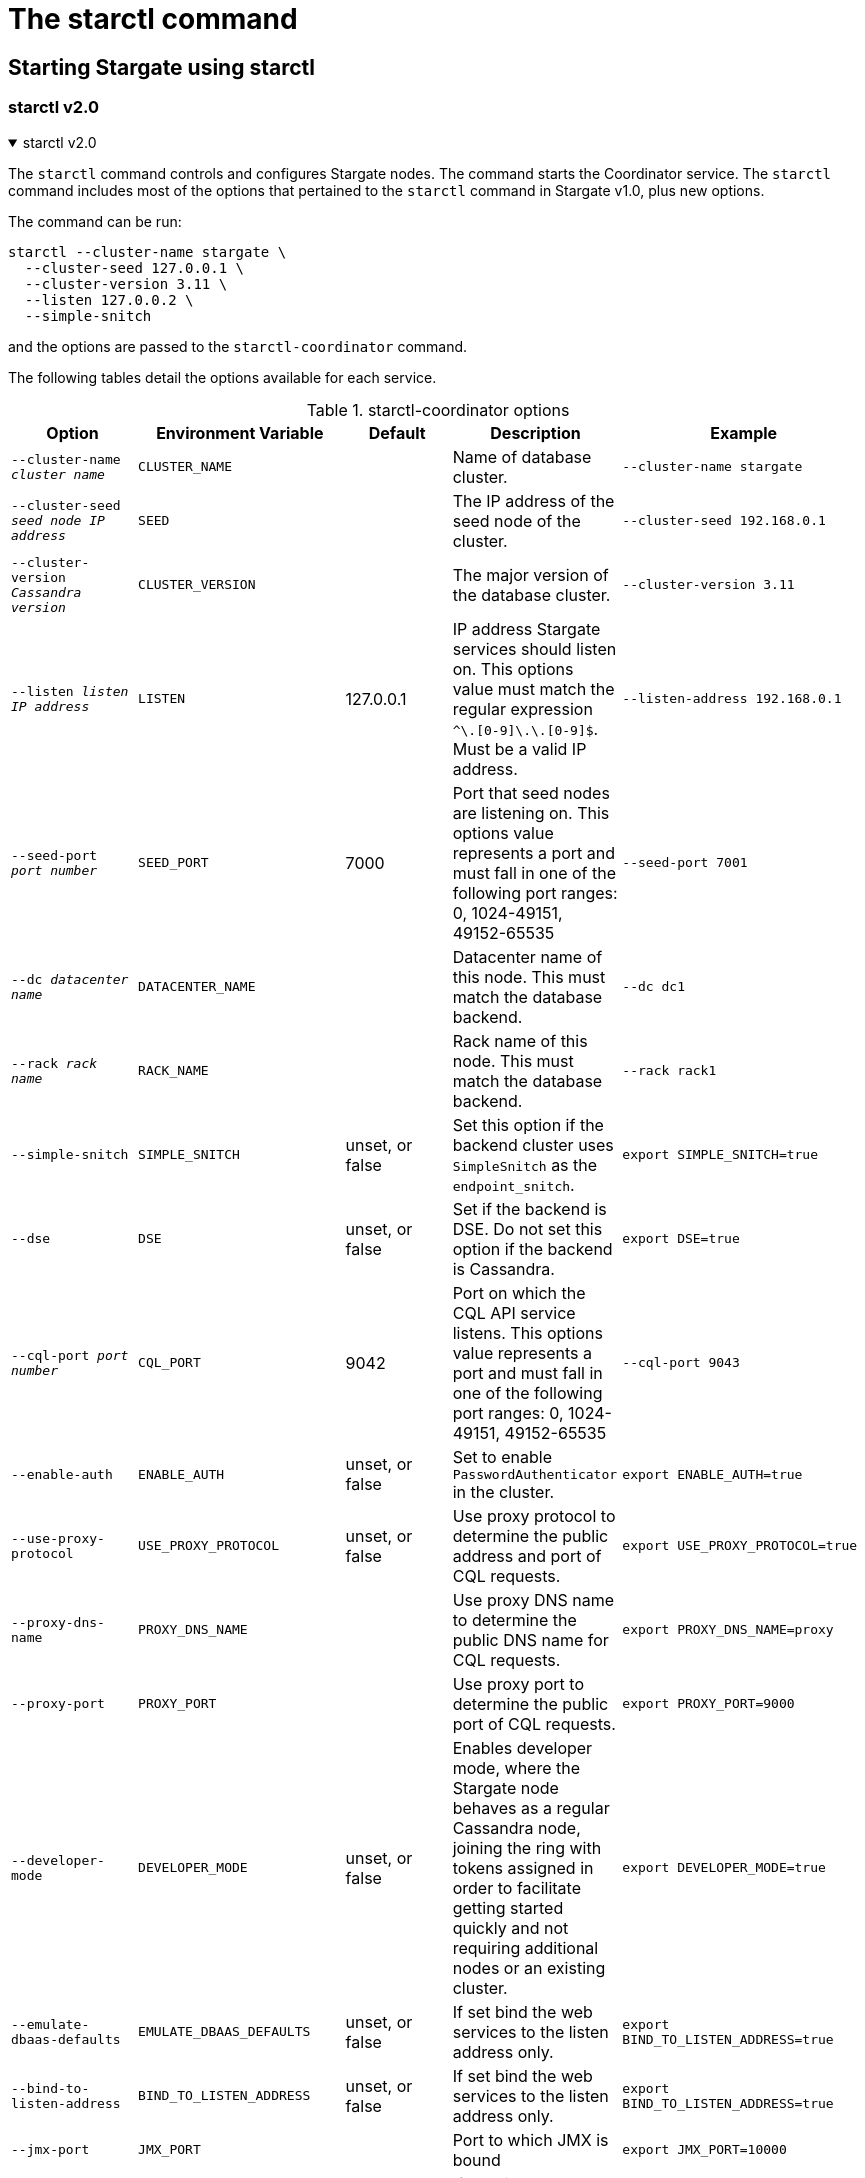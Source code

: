 = The starctl command
:page-tag: stargate,dev,develop

== Starting Stargate using starctl

=== starctl v2.0
.starctl v2.0
[%collapsible%open,asciidoc]
=====

The `starctl` command controls and configures Stargate nodes.
The command starts the Coordinator service.
The `starctl` command includes most of the options that pertained to the `starctl` command in Stargate v1.0, plus new options.

The command can be run:

[source, shell, subs="attributes+"]
----
starctl --cluster-name stargate \
  --cluster-seed 127.0.0.1 \
  --cluster-version 3.11 \
  --listen 127.0.0.2 \
  --simple-snitch
----

and the options are passed to the `starctl-coordinator` command.

// [CAUTION]
// ====
// When Stargate is launched on a host as shown above, it will connect only to Cassandra clusters accessible on the host's network. 
// // LLP 08.26.2022 Change the xref in the next line to match the V2
// To run Stargate in a containerized environment, see the xref:install:install_cass_40.adoc#starting-stargate-with-existing-cassandra-cluster[Installing Stargate with an existing Cassandra cluster] documentation.
// ====

The following tables detail the options available for each service.

.starctl-coordinator options
|===
| Option | Environment Variable | Default | Description | Example

| `--cluster-name _cluster name_`
| `CLUSTER_NAME`
|
| Name of database cluster.
| `--cluster-name stargate`

| `--cluster-seed _seed node IP address_`
| `SEED`
|
| The IP address of the seed node of the cluster.
| `--cluster-seed 192.168.0.1`

| `--cluster-version _Cassandra version_`
| `CLUSTER_VERSION`
|
| The major version of the database cluster.
| `--cluster-version 3.11`

| `--listen _listen IP address_`
| `LISTEN`
| 127.0.0.1
| IP address Stargate services should listen on. This options value must match the regular expression
`^[0-9]+\.[0-9]+\.[0-9]+\.[0-9]+$`. Must be a valid IP address.
| `--listen-address 192.168.0.1`

| `--seed-port _port number_`
| `SEED_PORT`
| 7000
| Port that seed nodes are listening on. This options value represents a port and must fall in one of the following port ranges: 0, 1024-49151, 49152-65535
| `--seed-port 7001`

| `--dc _datacenter name_`
| `DATACENTER_NAME`
|
| Datacenter name of this node. This must match the database backend.
| `--dc dc1`

| `--rack _rack name_`
| `RACK_NAME`
|
| Rack name of this node. This must match the database backend.
| `--rack rack1`

| `--simple-snitch`
| `SIMPLE_SNITCH`
| unset, or false
| Set this option if the backend cluster uses `SimpleSnitch` as the `endpoint_snitch`.
| `export SIMPLE_SNITCH=true`

| `--dse`
| `DSE`
| unset, or false
| Set if the backend is DSE. Do not set this option if the backend is Cassandra.
| `export DSE=true`

| `--cql-port _port number_`
| `CQL_PORT`
| 9042
| Port on which the CQL API service listens. This options value represents a port and must fall in one of the following port ranges: 0, 1024-49151, 49152-65535
| `--cql-port 9043`

| `--enable-auth`
| `ENABLE_AUTH`
| unset, or false
| Set to enable `PasswordAuthenticator` in the cluster.
| `export ENABLE_AUTH=true`

| `--use-proxy-protocol`
| `USE_PROXY_PROTOCOL`
| unset, or false
| Use proxy protocol to determine the public address and port of CQL requests.
| `export USE_PROXY_PROTOCOL=true`

| `--proxy-dns-name`
| `PROXY_DNS_NAME`
| 
| Use proxy DNS name to determine the public DNS name for CQL requests.
| `export PROXY_DNS_NAME=proxy`

| `--proxy-port`
| `PROXY_PORT`
| 
| Use proxy port to determine the public port of CQL requests.
| `export PROXY_PORT=9000`

| `--developer-mode`
| `DEVELOPER_MODE`
| unset, or false
| Enables developer mode, where the Stargate node behaves as a regular Cassandra node, joining the ring with tokens assigned in order to facilitate getting started quickly and not requiring additional nodes or an existing cluster.
| `export DEVELOPER_MODE=true`

|`--emulate-dbaas-defaults`
| `EMULATE_DBAAS_DEFAULTS`
| unset, or false
| If set bind the web services to the listen address only.
| `export BIND_TO_LISTEN_ADDRESS=true`

|`--bind-to-listen-address`
| `BIND_TO_LISTEN_ADDRESS`
| unset, or false
| If set bind the web services to the listen address only.
| `export BIND_TO_LISTEN_ADDRESS=true`

|`--jmx-port`
| `JMX_PORT`
| 
| Port to which JMX is bound
| `export JMX_PORT=10000`

|`--disable-dynamic-snitch`
| `DISABLE_DYNAMIC_SNITCH`
| unset, or false
| If set disable the dynamic snitch
| `export DISABLE_DYNAMIC_SNITCH=true`

|`--disable-mbean-registration`
| `DISABLE_MBEAN_REGISTRATION`
| unset, or false
| If set disable MBean registration
| `export DISABLE_MBEAN_REGISTRATION=true`

|`--disable-bundles-watch`
| `DISABLE_BUNDLES_WATCH`
| unset, or false
| If set disable bundles watch
| `export DISABLE_BUNDLES_WATCH=true`

|`--host-id`
| `HOST_ID`
| 
| Sets the Host ID
| `export BIND_TO_LISTEN_ADDRESS=true`
|===
=====

=== starctl v1.0
.starctl v1.0
[%collapsible]
=====
The `starctl` command controls and configures Stargate nodes.

[source, shell, subs="attributes+"]
----
starctl --cluster-name stargate \
  --cluster-seed 127.0.0.1 \
  --cluster-version 3.11 \
  --listen 127.0.0.2 \
  --simple-snitch
----

CAUTION: When Stargate is launched on a host as shown above, it will connect only to Cassandra clusters accessible on the host's network. To run Stargate in a containerized environment, see the xref:install:install_cass_40.adoc#starting-stargate-with-existing-cassandra-cluster[Installing Stargate with an existing Cassandra cluster] documentation.

.starctl options
|===
| Option | Environment Variable | Default | Description | Example

| `--cluster-name _cluster name_`
| `CLUSTER_NAME`
|
| Name of database cluster.
| `--cluster-name stargate`

| `--cluster-seed _seed node IP address_`
| `SEED`
|
| The IP address of the seed node of the cluster.
| `--cluster-seed 192.168.0.1`


| `--cluster-version _Cassandra version_`
| `CLUSTER_VERSION`
|
| The major version of the database cluster.
| `--cluster-version 3.11`

| `--listen _listen IP address_`
| `LISTEN`
| 127.0.0.1
| IP address Stargate services should listen on. This options value must match the regular expression
`^[0-9]+\.[0-9]+\.[0-9]+\.[0-9]+$`. Must be a valid IP address.
| `--listen-address 192.168.0.1`

| `--seed-port _port number_`
| `SEED_PORT`
| 7000
| Port that seed nodes are listening on. This options value represents a port and must fall in one of the following port ranges: 0, 1024-49151, 49152-65535
| `--seed-port 7001`

| `--dc _datacenter name_`
| `DATACENTER_NAME`
|
| Datacenter name of this node. This must match the database backend.
| `--dc dc1`

| `--rack _rack name_`
| `RACK_NAME`
|
| Rack name of this node. This must match the database backend.
| `--rack rack1`

| `--simple-snitch`
| `SIMPLE_SNITCH`
| unset, or false
| Set this option if the backend cluster uses `SimpleSnitch` as the `endpoint_snitch`.
| `export SIMPLE_SNITCH=true`

| `--dse`
| `DSE`
| unset, or false
| Set if the backend is DSE. Do not set this option if the backend is Cassandra.
| `export DSE=true`

| `--cql-port _port number_`
| `CQL_PORT`
| 9042
| Port on which the CQL API service listens. This options value represents a port and must fall in one of the following port ranges: 0, 1024-49151, 49152-65535
| `--cql-port 9043`

| `--enable-auth`
| `ENABLE_AUTH`
| unset, or false
| Set to enable `PasswordAuthenticator` in the cluster.
| `export ENABLE_AUTH=true`

| `--use-proxy-protocol`
| `USE_PROXY_PROTOCOL`
| unset, or false
| Use proxy protocol to determine the public address and port of CQL requests.
| `export USE_PROXY_PROTOCOL=true`

| `--developer-mode`
| `DEVELOPER_MODE`
| unset, or false
| Enables developer mode, where the Stargate node behaves as a regular Cassandra node, joining the ring with tokens assigned in order to facilitate getting started quickly and not requiring additional nodes or an existing cluster.
| `export DEVELOPER_MODE=true`

|`--bind-to-listen-address`
| `BIND_TO_LISTEN_ADDRESS`
| unset, or false
| If set bind the web services to the listen address only.
| `export BIND_TO_LISTEN_ADDRESS=true`
|===
=====